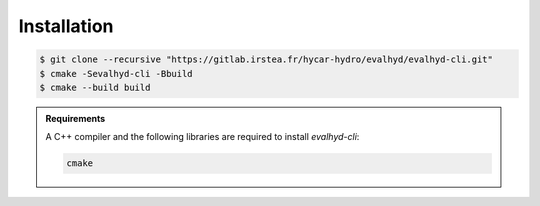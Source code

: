 .. default-role:: obj

.. _cli_installation:

Installation
============

.. code-block:: console

   $ git clone --recursive "https://gitlab.irstea.fr/hycar-hydro/evalhyd/evalhyd-cli.git"
   $ cmake -Sevalhyd-cli -Bbuild
   $ cmake --build build

.. admonition:: Requirements

   A C++ compiler and the following libraries are required to install `evalhyd-cli`:

   .. code-block:: text

      cmake
